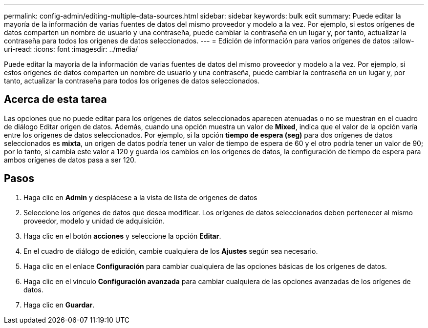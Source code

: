 ---
permalink: config-admin/editing-multiple-data-sources.html 
sidebar: sidebar 
keywords: bulk edit 
summary: Puede editar la mayoría de la información de varias fuentes de datos del mismo proveedor y modelo a la vez. Por ejemplo, si estos orígenes de datos comparten un nombre de usuario y una contraseña, puede cambiar la contraseña en un lugar y, por tanto, actualizar la contraseña para todos los orígenes de datos seleccionados. 
---
= Edición de información para varios orígenes de datos
:allow-uri-read: 
:icons: font
:imagesdir: ../media/


[role="lead"]
Puede editar la mayoría de la información de varias fuentes de datos del mismo proveedor y modelo a la vez. Por ejemplo, si estos orígenes de datos comparten un nombre de usuario y una contraseña, puede cambiar la contraseña en un lugar y, por tanto, actualizar la contraseña para todos los orígenes de datos seleccionados.



== Acerca de esta tarea

Las opciones que no puede editar para los orígenes de datos seleccionados aparecen atenuadas o no se muestran en el cuadro de diálogo Editar origen de datos. Además, cuando una opción muestra un valor de *Mixed*, indica que el valor de la opción varía entre los orígenes de datos seleccionados. Por ejemplo, si la opción *tiempo de espera (seg)* para dos orígenes de datos seleccionados es *mixta*, un origen de datos podría tener un valor de tiempo de espera de 60 y el otro podría tener un valor de 90; por lo tanto, si cambia este valor a 120 y guarda los cambios en los orígenes de datos, la configuración de tiempo de espera para ambos orígenes de datos pasa a ser 120.



== Pasos

. Haga clic en *Admin* y desplácese a la vista de lista de orígenes de datos
. Seleccione los orígenes de datos que desea modificar. Los orígenes de datos seleccionados deben pertenecer al mismo proveedor, modelo y unidad de adquisición.
. Haga clic en el botón *acciones* y seleccione la opción *Editar*.
. En el cuadro de diálogo de edición, cambie cualquiera de los *Ajustes* según sea necesario.
. Haga clic en el enlace *Configuración* para cambiar cualquiera de las opciones básicas de los orígenes de datos.
. Haga clic en el vínculo *Configuración avanzada* para cambiar cualquiera de las opciones avanzadas de los orígenes de datos.
. Haga clic en *Guardar*.

